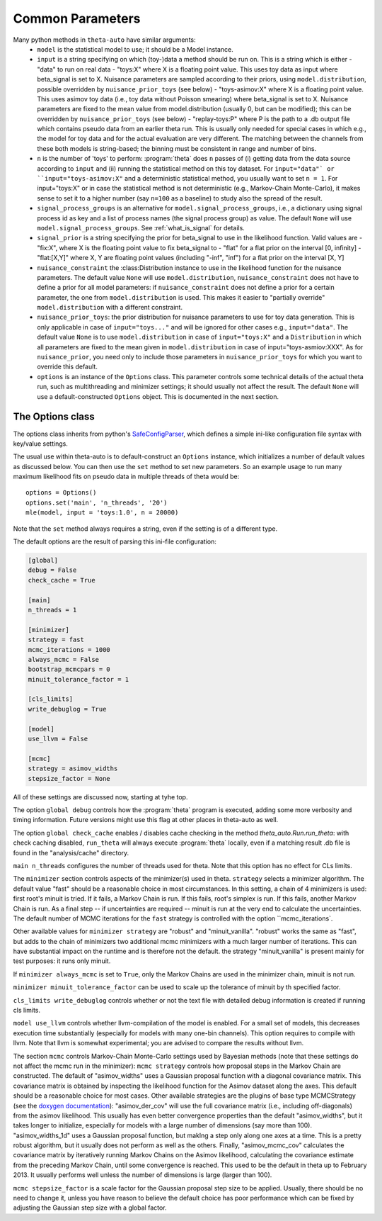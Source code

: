 .. _common_parameters:

*****************
Common Parameters
*****************

Many python methods in ``theta-auto`` have similar arguments:
 * ``model`` is  the statistical model to use; it should be a Model instance.
 * ``input`` is a string specifying on which (toy-)data a method should be run on. This is a string which is either
   - "data" to run on real data
   - "toys:X" where X is a floating point value. This uses toy data as input where beta_signal is set to X. Nuisance parameters are sampled according to their priors, using ``model.distribution``, possible overridden by ``nuisance_prior_toys`` (see below)
   - "toys-asimov:X" where X is a floating point value. This uses asimov toy data (i.e., toy data without Poisson smearing) where beta_signal is set to X. Nuisance parameters are fixed to the mean value from model.distribution (usually 0, but can be modified); this can be overridden by ``nuisance_prior_toys`` (see below)
   - "replay-toys:P" where P is the path to a .db output file which contains pseudo data from an earlier theta run. This is usually only needed for special cases in which e.g., the model for toy data and for the actual evaluation are very different. The matching between the channels from these both models is string-based; the binning must be consistent in range and number of bins.
 * ``n`` is the number of 'toys' to perform:  :program:`theta` does ``n`` passes of (i) getting data from the data source according to ``input`` and (ii) running the statistical
   method on this toy dataset. For ``input="data"` or ``input="toys-asimov:X"`` and a deterministic statistical method, you usually want to set ``n = 1``.
   For input="toys:X" or in case the statistical method is not deterministic (e.g., Markov-Chain Monte-Carlo), it makes sense to set it
   to a higher number (say ``n=100`` as a baseline) to study also the spread of the result.
 * ``signal_process_groups`` is an alternative for ``model.signal_process_groups``, i.e., a dictionary using signal process id as key and a list of
   process names (the signal process group) as value. The default ``None`` will use
   ``model.signal_process_groups``. See :ref:`what_is_signal` for details.
 * ``signal_prior`` is a string specifying the prior for beta_signal to use in the likelihood function. Valid values are
   - "fix:X", where X is the floating point value to fix beta_signal to
   - "flat" for a flat prior on the interval [0, infinity]
   - "flat:[X,Y]" where X, Y are floating point values (including "-inf", "inf") for a flat prior on the interval [X, Y]
 * ``nuisance_constraint`` the :class:Distribution instance to use in the likelihood function for the nuisance parameters. The default value ``None`` will use ``model.distribution``,
   ``nuisance_constraint`` does not have to define a prior for all model parameters:
   if ``nuisance_constraint`` does not define a prior for a certain parameter, the one from ``model.distribution`` is used. This makes it easier to "partially override" ``model.distribution``
   with a different constraint.
 * ``nuisance_prior_toys``: the prior distribution for nuisance parameters to use for toy data generation. This is only applicable in case of ``input="toys..."`` and will be ignored for
   other cases e.g., ``input="data"``. The default value ``None`` is to use ``model.distribution`` in case of ``input="toys:X"`` and a ``Distribution`` in which all parameters
   are fixed to the mean given in ``model.distribution`` in case of input="toys-asmiov:XXX". As for ``nuisance_prior``, you need only to include those parameters in
   ``nuisance_prior_toys`` for which you want to override this default.
 * ``options`` is an instance of the ``Options`` class. This parameter controls some technical details of the actual theta run, such as multithreading and minimizer settings; it should usually not affect the result. The default ``None`` will use a default-constructed ``Options`` object. This is documented in the next section.

.. _options_class:

=================
The Options class
=================

The options class inherits from python's `SafeConfigParser <http://docs.python.org/2/library/configparser.html>`_, which defines a simple ini-like
configuration file syntax with key/value settings.

The usual use within theta-auto is to default-construct an ``Options`` instance, which initializes a number of default values as discussed below.
You can then use the ``set`` method to set new parameters. So an example usage to run many maximum likelihood fits on pseudo data in multiple threads of theta would be::

 options = Options()
 options.set('main', 'n_threads', '20')
 mle(model, input = 'toys:1.0', n = 20000)
 
Note that the ``set`` method always requires a string, even if the setting is of a different type.

The default options are the result of parsing this ini-file configuration:

.. code-block:: none

 [global]
 debug = False
 check_cache = True
 
 [main]
 n_threads = 1
 
 [minimizer]
 strategy = fast
 mcmc_iterations = 1000
 always_mcmc = False
 bootstrap_mcmcpars = 0
 minuit_tolerance_factor = 1
       
 [cls_limits]
 write_debuglog = True
       
 [model]
 use_llvm = False
 
 [mcmc]
 strategy = asimov_widths
 stepsize_factor = None

All of these settings are discussed now, starting at tyhe top.

The option ``global debug`` controls how the :program:`theta` program is executed, adding some more verbosity and timing information. Future versions
might use this flag at other places in theta-auto as well.

The option ``global check_cache`` enables / disables cache checking in the method `theta_auto.Run.run_theta`: with check caching disabled, ``run_theta`` will
always execute :program:`theta` locally, even if a matching result .db file is found in the "analysis/cache" directory.

``main n_threads`` configures the number of threads used for theta. Note that this option has no effect for CLs limits.

The ``minimizer`` section controls aspects of the minimizer(s) used in theta. ``strategy`` selects a minimizer algorithm. The default value "fast"
should be a reasonable choice in most circumstances. In this setting, a chain of 4 minimizers is used: first root's minuit is tried. If it fails, a Markov Chain
is run. If this fails, root's simplex is run. If this fails, another Markov Chain is run. As a final step -- if uncertainties are required --
minuit is run at the very end to calculate the uncertainties. The default number of MCMC iterations for the ``fast`` strategy is controlled with the option ``mcmc_iterations`.

Other available values for ``minimizer strategy`` are "robust" and "minuit_vanilla". "robust" works the same as "fast", but adds to the chain
of minimizers two additional mcmc minimizers with a much larger number of iterations.
This can have substantial impact on the runtime and is therefore not the default. the strategy "minuit_vanilla" is present mainly for test purposes: it runs only minuit.

If ``minimizer always_mcmc`` is set to ``True``, only the Markov Chains are used in the minimizer chain, minuit is not run.

``minimizer minuit_tolerance_factor`` can be used to scale up the tolerance of minuit by th specified factor.

``cls_limits write_debuglog`` controls whether or not the text file with detailed debug information is created if running cls limits.

``model use_llvm`` controls whether llvm-compilation of the model is enabled. For a small set of models, this decreases execution time substantially (especially
for models with many one-bin channels). This option requires to compile with llvm. Note that llvm is somewhat experimental; you are advised to compare the results
without llvm.

The section ``mcmc`` controls Markov-Chain Monte-Carlo settings used by Bayesian methods (note that these settings do not affect the mcmc run in the minimizer):
``mcmc strategy`` controls how proposal steps in the Markov Chain are constructed. The default of "asimov_widths" uses a Gaussian proposal function with a diagonal
covariance matrix. This covariance matrix is obtained by inspecting the likelihood function for the Asimov dataset along the axes. This default should be a reasonable
choice for most cases. Other available strategies are the plugins of base type MCMCStrategy (see the `doxygen documentation <http://www-ekp.physik.uni-karlsruhe.de/~ott/theta/testing/html/classtheta_1_1MCMCStrategy.html>`_): "asimov_der_cov" will use the full covariance matrix (i.e., including off-diagonals) from
the asimov likelihood. This usually has even better convergence properties than the default "asimov_widths", but it takes longer to initialize, especially for models
with a large number of dimensions (say more than 100). "asimov_widths_1d" uses a Gaussian proposal function, but maklng a step only along one axes at a time.
This is a pretty robust algorithm, but it usually does not perform as well as the others. Finally, "asimov_mcmc_cov" calculates the covariance matrix
by iteratively running Markov Chains on the Asimov likelihood, calculating the covariance estimate from the preceding Markov Chain, until some convergence is
reached. This used to be the default in theta up to February 2013. It usually performs well unless the number of dimensions is large (larger than 100).

``mcmc stepsize_factor`` is a scale factor for the Gaussian proposal step size to be applied. Usually, there should be no need to change it, unless you have reason
to believe the default choice has poor performance which can be fixed by adjusting the Gaussian step size with a global factor.

